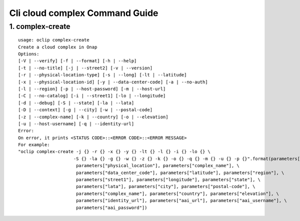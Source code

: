 Cli cloud complex Command Guide
===============================

1. complex-create
-----------------

::

    usage: oclip complex-create
    Create a cloud complex in Onap
    Options:
    [-V | --verify] [-f | --format] [-h | --help]
    [-t | --no-title] [-j | --street2] [-v | --version]
    [-r | --physical-location-type] [-s | --long] [-lt | --latitude]
    [-x | --physical-location-id] [-y | --data-center-code] [-a | --no-auth]
    [-l | --region] [-p | --host-password] [-m | --host-url]
    [-C | --no-catalog] [-i | --street1] [-lo | --longitude]
    [-d | --debug] [-S | --state] [-la | --lata]
    [-D | --context] [-g | --city] [-w | --postal-code]
    [-z | --complex-name] [-k | --country] [-o | --elevation]
    [-u | --host-username] [-q | --identity-url]
    Error:
    On error, it prints <STATUS CODE>::<ERROR CODE>::<ERROR MESSAGE>
    For example:
    "oclip complex-create -j {} -r {} -x {} -y {} -lt {} -l {} -i {} -lo {} \
                         -S {} -la {} -g {} -w {} -z {} -k {} -o {} -q {} -m {} -u {} -p {}".format(parameters["street2"], \
                          parameters["physical_location"], parameters["complex_name"], \
                          parameters["data_center_code"], parameters["latitude"], parameters["region"], \
                          parameters["street1"], parameters["longitude"], parameters["state"], \
                          parameters["lata"], parameters["city"], parameters["postal-code"], \
                          parameters["complex_name"], parameters["country"], parameters["elevation"], \
                          parameters["identity_url"], parameters["aai_url"], parameters["aai_username"], \
                          parameters["aai_password"])